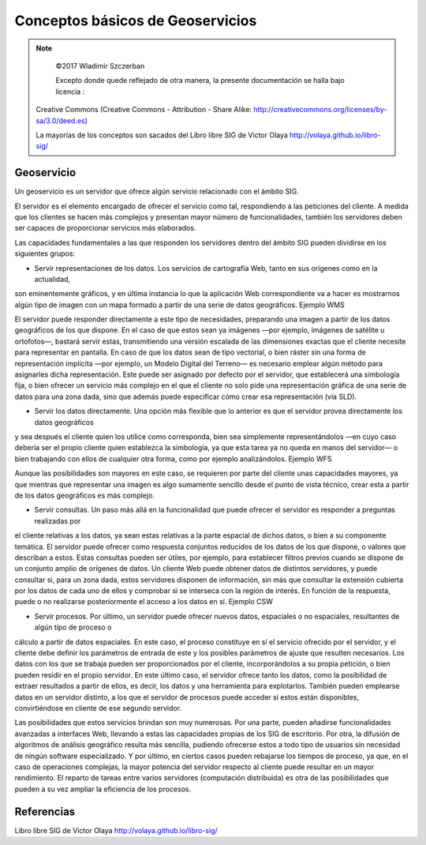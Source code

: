 ************************
Conceptos básicos de Geoservicios
************************

.. note::

	=================  ====================================================
	Fecha              Autores
	=================  ====================================================
	14 Febrero 2017   * Wladimir Szczerban
	=================  ====================================================

	©2017 Wladimir Szczerban

	Excepto donde quede reflejado de otra manera, la presente documentación se halla bajo licencia :
  Creative Commons (Creative Commons - Attribution - Share Alike: http://creativecommons.org/licenses/by-sa/3.0/deed.es)

  La mayorías de los conceptos son sacados del Libro libre SIG de Victor Olaya http://volaya.github.io/libro-sig/

Geoservicio
============

Un geoservicio es un servidor que ofrece algún servicio relacionado con el ámbito SIG.

El servidor es el elemento encargado de ofrecer el servicio como tal, respondiendo a las peticiones del cliente.
A medida que los clientes se hacen más complejos y presentan mayor número de funcionalidades,
también los servidores deben ser capaces de proporcionar servicios más elaborados.

Las capacidades fundamentales a las que responden los servidores dentro del ámbito SIG pueden dividirse en los siguientes grupos:

* Servir representaciones de los datos. Los servicios de cartografía Web, tanto en sus orígenes como en la actualidad,
son eminentemente gráficos, y en última instancia lo que la aplicación Web correspondiente va a hacer es mostrarnos algún
tipo de imagen con un mapa formado a partir de una serie de datos geográficos. Ejemplo WMS

El servidor puede responder directamente a este tipo de necesidades, preparando una imagen a partir de los datos geográficos
de los que dispone. En el caso de que estos sean ya imágenes —por ejemplo, imágenes de satélite u ortofotos—, bastará servir estas,
transmitiendo una versión escalada de las dimensiones exactas que el cliente necesite para representar en pantalla.
En caso de que los datos sean de tipo vectorial, o bien ráster sin una forma de representación implícita —por ejemplo,
un Modelo Digital del Terreno— es necesario emplear algún método para asignarles dicha representación.
Este puede ser asignado por defecto por el servidor, que establecerá una simbología fija,
o bien ofrecer un servicio más complejo en el que el cliente no solo pide una representación gráfica de una serie de datos para una zona dada,
sino que además puede especificar cómo crear esa representación (vía SLD).


* Servir los datos directamente. Una opción más flexible que lo anterior es que el servidor provea directamente los datos geográficos
y sea después el cliente quien los utilice como corresponda, bien sea simplemente representándolos —en cuyo caso debería ser el
propio cliente quien establezca la simbología, ya que esta tarea ya no queda en manos del servidor— o bien trabajando con ellos
de cualquier otra forma, como por ejemplo analizándolos. Ejemplo WFS

Aunque las posibilidades son mayores en este caso, se requieren por parte del cliente unas capacidades mayores,
ya que mientras que representar una imagen es algo sumamente sencillo desde el punto de vista técnico,
crear esta a partir de los datos geográficos es más complejo.

* Servir consultas. Un paso más allá en la funcionalidad que puede ofrecer el servidor es responder a preguntas realizadas por
el cliente relativas a los datos, ya sean estas relativas a la parte espacial de dichos datos, o bien a su componente temática.
El servidor puede ofrecer como respuesta conjuntos reducidos de los datos de los que dispone, o valores que describan a estos.
Estas consultas pueden ser útiles, por ejemplo, para establecer filtros previos cuando se dispone de un conjunto amplio de orígenes de datos.
Un cliente Web puede obtener datos de distintos servidores, y puede consultar si, para un zona dada, estos servidores disponen de información,
sin más que consultar la extensión cubierta por los datos de cada uno de ellos y comprobar si se interseca con la región de interés.
En función de la respuesta, puede o no realizarse posteriormente el acceso a los datos en sí. Ejemplo CSW

* Servir procesos. Por último, un servidor puede ofrecer nuevos datos, espaciales o no espaciales, resultantes de algún tipo de proceso o
cálculo a partir de datos espaciales. En este caso, el proceso constituye en sí el servicio ofrecido por el servidor, y el cliente debe
definir los parámetros de entrada de este y los posibles parámetros de ajuste que resulten necesarios. Los datos con los que se trabaja
pueden ser proporcionados por el cliente, incorporándolos a su propia petición, o bien pueden residir en el propio servidor.
En este último caso, el servidor ofrece tanto los datos, como la posibilidad de extraer resultados a partir de ellos, es decir,
los datos y una herramienta para explotarlos. También pueden emplearse datos en un servidor distinto, a los que el servidor de procesos
puede acceder si estos están disponibles, convirtiéndose en cliente de ese segundo servidor.

Las posibilidades que estos servicios brindan son muy numerosas. Por una parte, pueden añadirse funcionalidades avanzadas a interfaces Web,
llevando a estas las capacidades propias de los SIG de escritorio. Por otra, la difusión de algoritmos de análisis geográfico resulta más sencilla,
pudiendo ofrecerse estos a todo tipo de usuarios sin necesidad de ningún software especializado.
Y por último, en ciertos casos pueden rebajarse los tiempos de proceso, ya que, en el caso de operaciones complejas,
la mayor potencia del servidor respecto al cliente puede resultar en un mayor rendimiento.
El reparto de tareas entre varios servidores (computación distribuida) es otra de las posibilidades que pueden a su vez ampliar
la eficiencia de los procesos.




Referencias
===========
Libro libre SIG de Victor Olaya http://volaya.github.io/libro-sig/
